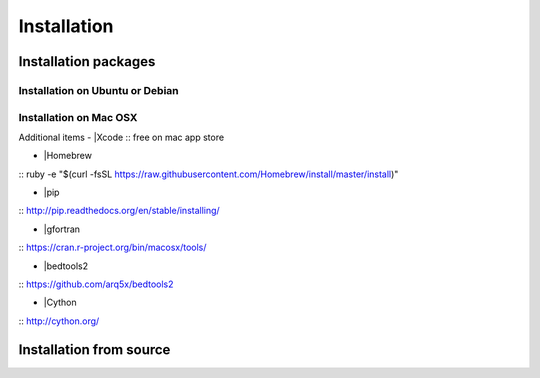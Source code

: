 Installation
============

Installation packages
---------------------
::

Installation on Ubuntu or Debian
~~~~~~~~~~~~~~~~~~~~~~~~~~~~~~~~

Installation on Mac OSX
~~~~~~~~~~~~~~~~~~~~~~~

Additional items
-  |Xcode
::
free on mac app store

-  |Homebrew 
::
ruby -e "$(curl -fsSL https://raw.githubusercontent.com/Homebrew/install/master/install)"

-  |pip
::
http://pip.readthedocs.org/en/stable/installing/

-  |gfortran
::
https://cran.r-project.org/bin/macosx/tools/

-  |bedtools2
::
https://github.com/arq5x/bedtools2

-  |Cython
::
http://cython.org/


Installation from source
------------------------
::
